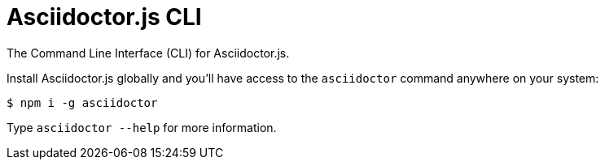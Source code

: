 = Asciidoctor.js CLI

ifdef::env-github[]
image:https://github.com/asciidoctor/asciidoctor-cli.js/workflows/Build/badge.svg[GitHub Actions Status, link=https://github.com/asciidoctor/asciidoctor-cli.js/actions]
image:https://img.shields.io/npm/v/@asciidoctor/cli.svg[npm version, link=https://www.npmjs.org/package/@asciidoctor/cli]
endif::[]

The Command Line Interface (CLI) for Asciidoctor.js.

Install Asciidoctor.js globally and you'll have access to the `asciidoctor` command anywhere on your system:

    $ npm i -g asciidoctor

Type `asciidoctor --help` for more information.
